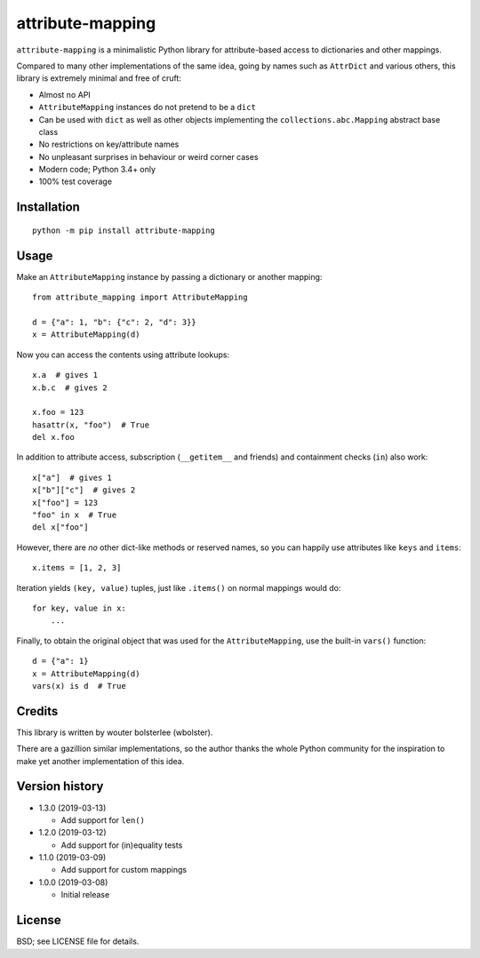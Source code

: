 =================
attribute-mapping
=================

``attribute-mapping`` is a minimalistic Python library for
attribute-based access to dictionaries and other mappings.

Compared to many other implementations of the same idea, going by
names such as ``AttrDict`` and various others, this library is
extremely minimal and free of cruft:

- Almost no API

- ``AttributeMapping`` instances do not pretend to be a ``dict``

- Can be used with ``dict`` as well as other objects implementing the
  ``collections.abc.Mapping`` abstract base class

- No restrictions on key/attribute names

- No unpleasant surprises in behaviour or weird corner cases

- Modern code; Python 3.4+ only

- 100% test coverage


Installation
============

::

    python -m pip install attribute-mapping


Usage
=====

Make an ``AttributeMapping`` instance by passing a dictionary or
another mapping::

    from attribute_mapping import AttributeMapping

    d = {"a": 1, "b": {"c": 2, "d": 3}}
    x = AttributeMapping(d)

Now you can access the contents using attribute lookups::

    x.a  # gives 1
    x.b.c  # gives 2

    x.foo = 123
    hasattr(x, "foo")  # True
    del x.foo

In addition to attribute access, subscription (``__getitem__`` and
friends) and containment checks (``in``) also work::

    x["a"]  # gives 1
    x["b"]["c"]  # gives 2
    x["foo"] = 123
    "foo" in x  # True
    del x["foo"]

However, there are *no* other dict-like methods or reserved names, so
you can happily use attributes like ``keys`` and ``items``::

    x.items = [1, 2, 3]

Iteration yields ``(key, value)`` tuples, just like ``.items()`` on
normal mappings would do::

    for key, value in x:
        ...

Finally, to obtain the original object that was used for the
``AttributeMapping``, use the built-in ``vars()`` function::

    d = {"a": 1}
    x = AttributeMapping(d)
    vars(x) is d  # True


Credits
=======

This library is written by wouter bolsterlee (wbolster).

There are a gazillion similar implementations, so the author thanks
the whole Python community for the inspiration to make yet another
implementation of this idea.


Version history
===============

* 1.3.0 (2019-03-13)

  * Add support for ``len()``

* 1.2.0 (2019-03-12)

  * Add support for (in)equality tests

* 1.1.0 (2019-03-09)

  * Add support for custom mappings

* 1.0.0 (2019-03-08)

  * Initial release


License
=======

BSD; see LICENSE file for details.
